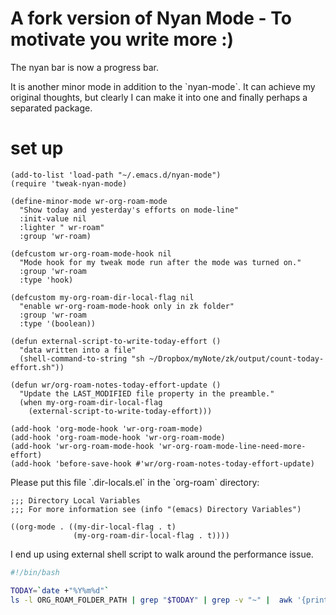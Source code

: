 * A fork version of Nyan Mode - To motivate you write more  :)

The nyan bar is now a progress bar.

[[file:screenshot.png]]

It is another minor mode in addition to the `nyan-mode`. It can
achieve my original thoughts, but clearly I can make it into one and
finally perhaps a separated package.

* set up
#+begin_src elisp
(add-to-list 'load-path "~/.emacs.d/nyan-mode")
(require 'tweak-nyan-mode)

(define-minor-mode wr-org-roam-mode
  "Show today and yesterday's efforts on mode-line"
  :init-value nil
  :lighter " wr-roam"
  :group 'wr-roam)

(defcustom wr-org-roam-mode-hook nil
  "Mode hook for my tweak mode run after the mode was turned on."
  :group 'wr-roam
  :type 'hook)

(defcustom my-org-roam-dir-local-flag nil
  "enable wr-org-roam-mode-hook only in zk folder"
  :group 'wr-roam
  :type '(boolean))

(defun external-script-to-write-today-effort ()
  "data written into a file"
  (shell-command-to-string "sh ~/Dropbox/myNote/zk/output/count-today-effort.sh"))

(defun wr/org-roam-notes-today-effort-update ()
  "Update the LAST_MODIFIED file property in the preamble."
  (when my-org-roam-dir-local-flag
    (external-script-to-write-today-effort)))

(add-hook 'org-mode-hook 'wr-org-roam-mode)
(add-hook 'org-roam-mode-hook 'wr-org-roam-mode)
(add-hook 'wr-org-roam-mode-hook 'wr-org-roam-mode-line-need-more-effort)
(add-hook 'before-save-hook #'wr/org-roam-notes-today-effort-update)
#+end_src

Please put this file `.dir-locals.el` in the `org-roam` directory:
#+begin_src elisp
;;; Directory Local Variables
;;; For more information see (info "(emacs) Directory Variables")

((org-mode . ((my-dir-local-flag . t)
              (my-org-roam-dir-local-flag . t))))
#+end_src

I end up using external shell script to walk around the performance
issue.

#+begin_src bash
#!/bin/bash

TODAY=`date +"%Y%m%d"`
ls -l ORG_ROAM_FOLDER_PATH | grep "$TODAY" | grep -v "~" |  awk '{print $9}' | wc -l > ORG_ROAM_FOLDER_PATH/output/log.today_effort 2>&1
#+end_src

